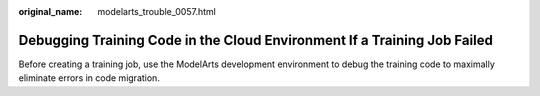 :original_name: modelarts_trouble_0057.html

.. _modelarts_trouble_0057:

Debugging Training Code in the Cloud Environment If a Training Job Failed
=========================================================================

Before creating a training job, use the ModelArts development environment to debug the training code to maximally eliminate errors in code migration.
